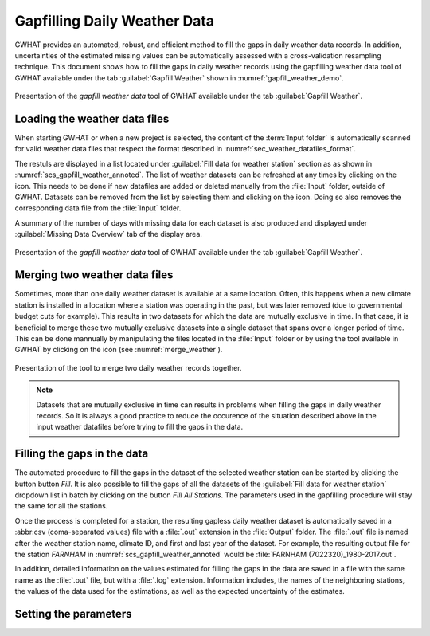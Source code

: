 Gapfilling Daily Weather Data
===============================================

GWHAT provides an automated, robust, and efficient method to fill the gaps in
daily weather data records. In addition, uncertainties of the estimated 
missing values can be automatically assessed with a cross-validation resampling technique.
This document shows how to fill the gaps in daily weather
records using the gapfilling weather data tool of GWHAT available under the tab
:guilabel:`Gapfill Weather` shown in :numref:`gapfill_weather_demo`.

.. _gapfill_weather_demo:
.. figure:: img/gapfill_weather_demo.*
    :align: center
    :width: 100%
    :alt: alternate text
    :figclass: align-center
    
    Presentation of the `gapfill weather data` tool of GWHAT available under
    the tab :guilabel:`Gapfill Weather`.

.. _sec_loading_weather_data:

Loading the weather data files
-----------------------------------------------

When starting GWHAT or when a new project is selected, the content of the
:term:`Input folder` is automatically scanned for valid weather data files that
respect the format described in :numref:`sec_weather_datafiles_format`.

The restuls are displayed in a list located under :guilabel:`Fill data for weather station` 
section as as shown in :numref:`scs_gapfill_weather_annoted`.
The list of weather datasets can be refreshed at any times by clicking on the 
|icon_refresh| icon. This needs to be done if new datafiles are added or deleted manually
from the :file:`Input` folder, outside of GWHAT.
Datasets can be removed from the list by selecting them and clicking on the |icon_clear| icon.
Doing so also removes the corresponding data file from the :file:`Input` folder.

A summary of the number of days with missing data for each dataset is also
produced and displayed under :guilabel:`Missing Data Overview` tab of the display area.

.. _scs_gapfill_weather_annoted:
.. figure:: img/scs_gapfill_weather_annoted.*
    :align: center
    :width: 100%
    :alt: alternate text
    :figclass: align-center
    
    Presentation of the `gapfill weather data` tool of GWHAT available under
    the tab :guilabel:`Gapfill Weather`.


Merging two weather data files
-----------------------------------------------

Sometimes, more than one daily weather dataset is available at a same location.
Often, this happens when a new climate station is installed in a location
where a station was operating in the past, but was later removed (due to
governmental budget cuts for example). This results in two datasets for which
the data are mutually exclusive in time. In that case, it is beneficial to
merge these two mutually exclusive datasets into a single dataset that spans over
a longer period of time. This can be done mannually by manipulating the files
located in the :file:`Input` folder or by using the tool available in GWHAT by clicking
on the |icon_merge_data| icon (see :numref:`merge_weather`).

.. _merge_weather:
.. figure:: img/scs_merge_weather_data_annoted.*
    :align: center
    :width: 100%
    :alt: alternate text
    :figclass: align-center
    
    Presentation of the tool to merge two daily weather records together.
    
.. note:: Datasets that are mutually exclusive in time can results in problems when filling the gaps
          in daily weather records. So it is always a good practice to reduce the occurence
          of the situation described above in the input weather datafiles before trying to
          fill the gaps in the data.
    
    
Filling the gaps in the data
-----------------------------------------------
    
The automated procedure to fill the gaps in the dataset of the selected weather
station can be started by clicking the button button |icon_fill_data| `Fill`.
It is also possible to fill the gaps of all the datasets of the 
:guilabel:`Fill data for weather station` dropdown list in batch by clicking
on the button |icon_fill_all_data| `Fill All Stations`. The parameters used in the
gapfilling procedure will stay the same for all the stations.

Once the process is completed for a station, the resulting gapless daily weather
dataset is automatically saved in a :abbr:csv (coma-separated values) file with
a :file:`.out` extension in the :file:`Output` folder. The :file:`.out` file is
named after the weather station name, climate ID, and first and last year of
the dataset. For example, the resulting output file for the station *FARNHAM*
in :numref:`scs_gapfill_weather_annoted` would be
:file:`FARNHAM (7022320)_1980-2017.out`.

In addition, detailed information on the values estimated
for filling the gaps in the data are saved in a file with the same name as the 
:file:`.out` file, but with a :file:`.log` extension. Information includes, 
the names of the neighboring stations, the values of the data used for
the estimations, as well as the expected uncertainty of the estimates.

Setting the parameters
-----------------------------------------------




.. |icon_clear| image:: img/icon_clear.*
                      :width: 1em
                      :height: 1em
                      :alt: stop
                      
.. |icon_fill_data| image:: img/icon_fill_data.*
                      :width: 1em
                      :height: 1em
                      :alt: fill data
                      
.. |icon_fill_all_data| image:: img/icon_fill_all_data.*
                      :width: 1em
                      :height: 1em
                      :alt: fill all data
                      
.. |icon_merge_data| image:: img/icon_merge_data.*
                      :width: 1em
                      :height: 1em
                      :alt: merge dataset
                      
                      
.. |icon_refresh| image:: img/icon_refresh.*
                      :width: 1em
                      :height: 1em
                      :alt: stop
